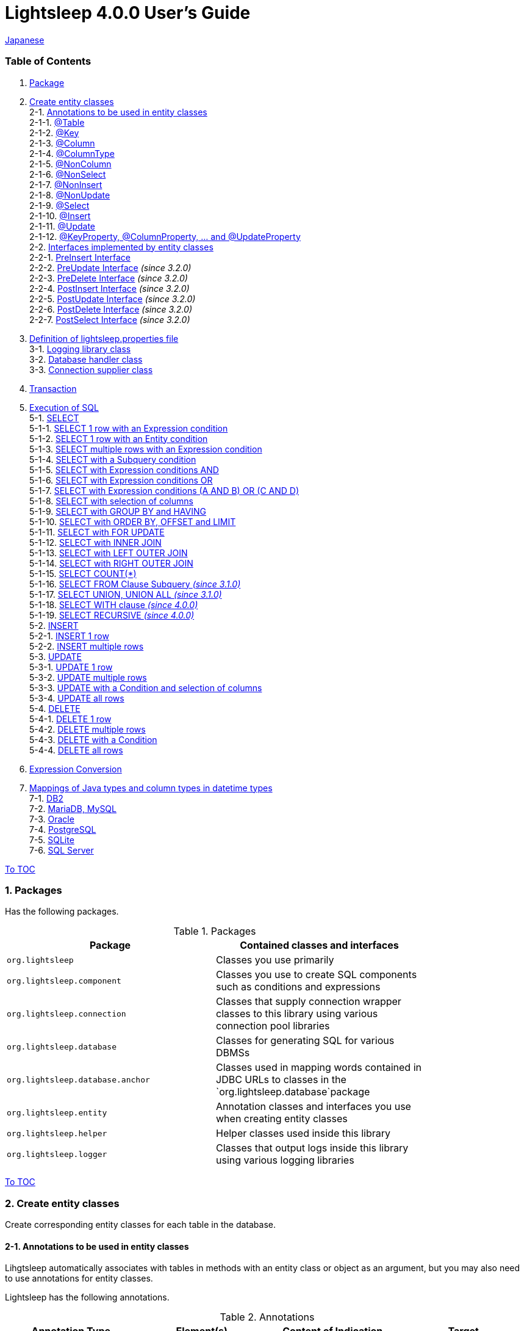 = Lightsleep [.small]#4.0.0 User's Guide#

link:UserGuide_ja.asciidoc[Japanese]

[[TOC_]]
=== Table of Contents

1. <<Package,Package>> +
2. <<EntityClass,Create entity classes>> +
2-1. <<Entity-Annotation,Annotations to be used in entity classes>> +
2-1-1. <<Entity-Table,@Table>> +
2-1-2. <<Entity-Key,@Key>> +
2-1-3. <<Entity-Column,@Column>> +
2-1-4. <<Entity-ColumnType,@ColumnType>> +
2-1-5. <<Entity-NonColumn,@NonColumn>> +
2-1-6. <<Entity-NonSelect,@NonSelect>> +
2-1-7. <<Entity-NonInsert,@NonInsert>> +
2-1-8. <<Entity-NonUpdate,@NonUpdate>> +
2-1-9. <<Entity-Select,@Select>> +
2-1-10. <<Entity-Insert,@Insert>> +
2-1-11. <<Entity-Update,@Update>> +
2-1-12. <<Entity-XxxxxProperty,@KeyProperty, @ColumnProperty, ... and @UpdateProperty>> +
2-2. <<Entity-Interface,Interfaces implemented by entity classes>> +
2-2-1. <<Entity-PreInsert,PreInsert [small]#Interface#>> +
2-2-2. <<Entity-PreUpdate,PreUpdate [small]#Interface#>> [small fuchsia]#_(since 3.2.0)_# +
2-2-3. <<Entity-PreDelete,PreDelete [small]#Interface#>> [small fuchsia]#_(since 3.2.0)_# +
2-2-4. <<Entity-PostInsert,PostInsert [small]#Interface#>> [small fuchsia]#_(since 3.2.0)_# +
2-2-5. <<Entity-PostUpdate,PostUpdate [small]#Interface#>> [small fuchsia]#_(since 3.2.0)_# +
2-2-6. <<Entity-PostDelete,PostDelete [small]#Interface#>> [small fuchsia]#_(since 3.2.0)_# +
2-2-7. <<Entity-PostSelect,PostSelect [small]#Interface#>> [small fuchsia]#_(since 3.2.0)_# +
3. <<lightsleep-properties,Definition of lightsleep.properties file>> +
3-1. <<Logger,Logging library class>> +
3-2. <<Database,Database handler class>> +
3-3. <<ConnectionSupplier,Connection supplier class>> +
4. <<Transaction,Transaction>> +
5. <<ExecuteSQL,Execution of SQL>> +
5-1. <<ExecuteSQL-select,SELECT>> +
5-1-1. <<ExecuteSQL-select-1-Expression,SELECT 1 row with an Expression condition>> +
5-1-2. <<ExecuteSQL-select-Entity,SELECT 1 row with an Entity condition>> +
5-1-3. <<ExecuteSQL-select-N-Expression,SELECT multiple rows with an Expression condition>> +
5-1-4. <<ExecuteSQL-select-Subquery,SELECT with a Subquery condition>> +
5-1-5. <<ExecuteSQL-select-Expression-and,SELECT with Expression conditions AND>> +
5-1-6. <<ExecuteSQL-select-Expression-or,SELECT with Expression conditions OR>> +
5-1-7. <<ExecuteSQL-select-Expression-andor,SELECT with Expression conditions (A AND B) OR (C AND D)>> +
5-1-8. <<ExecuteSQL-select-columns,SELECT with selection of columns>> +
5-1-9. <<ExecuteSQL-select-groupBy-having,SELECT with GROUP BY and HAVING>> +
5-1-10. <<ExecuteSQL-select-orderBy-offset-limit,SELECT with ORDER BY, OFFSET and LIMIT>> +
5-1-11. <<ExecuteSQL-select-forUpdate,SELECT with FOR UPDATE>> +
5-1-12. <<ExecuteSQL-select-innerJoin,SELECT with INNER JOIN>> +
5-1-13. <<ExecuteSQL-select-leftJoin,SELECT with LEFT OUTER JOIN>> +
5-1-14. <<ExecuteSQL-select-rightJoin,SELECT with RIGHT OUTER JOIN>> +
5-1-15. <<ExecuteSQL-select-count,SELECT COUNT(*)>> +
5-1-16. <<ExecuteSQL-select-fromSubquery,SELECT FROM Clause Subquery [small fuchsia]#_(since 3.1.0)_#>> +
5-1-17. <<ExecuteSQL-select-union,SELECT UNION, UNION ALL [small fuchsia]#_(since 3.1.0)_#>> +
5-1-18. <<ExecuteSQL-select-with,SELECT WITH clause [small fuchsia]#_(since 4.0.0)_#>> +
5-1-19. <<ExecuteSQL-select-recursive,SELECT RECURSIVE [small fuchsia]#_(since 4.0.0)_#>> +
5-2. <<ExecuteSQL-insert,INSERT>> +
5-2-1. <<ExecuteSQL-insert-1,INSERT 1 row>> +
5-2-2. <<ExecuteSQL-insert-N,INSERT multiple rows>> +
5-3. <<ExecuteSQL-update,UPDATE>> +
5-3-1. <<ExecuteSQL-update-1,UPDATE 1 row>> +
5-3-2. <<ExecuteSQL-update-N,UPDATE multiple rows>> +
5-3-3. <<ExecuteSQL-update-Condition,UPDATE with a Condition and selection of columns>> +
5-3-4. <<ExecuteSQL-update-all,UPDATE all rows>> +
5-4. <<ExecuteSQL-delete,DELETE>> +
5-4-1. <<ExecuteSQL-delete-1,DELETE 1 row>> +
5-4-2. <<ExecuteSQL-delete-N,DELETE multiple rows>> +
5-4-3. <<ExecuteSQL-delete-Condition,DELETE with a Condition>> +
5-4-4. <<ExecuteSQL-delete-all,DELETE all rows>> +
6. <<Expression,Expression Conversion>> +
7. <<DateTime,Mappings of Java types and column types in datetime types>> +
7-1. <<DateTime-DB2,DB2>> +
7-2. <<DateTime-MariaDB_MySQL,MariaDB, MySQL>> +
7-3. <<DateTime-Oracle,Oracle>> +
7-4. <<DateTime-PostgreSQL,PostgreSQL>> +
7-5. <<DateTime-SQLite,SQLite>> +
7-6. <<DateTime-SQLServer,SQL Server>> +

[[Package]]

<<TOC_,To TOC>>

=== 1. Packages

Has the following packages.

.Packages
[options="header", width="80%"]
|===
|Package|Contained classes and interfaces
|`org.lightsleep`                |Classes you use primarily
|`org.lightsleep.component`      |Classes you use to create SQL components such as conditions and expressions
|`org.lightsleep.connection`     |Classes that supply connection wrapper classes to this library using various connection pool libraries
|`org.lightsleep.database`       |Classes for generating SQL for various DBMSs
|`org.lightsleep.database.anchor`|Classes used in mapping words contained in JDBC URLs to classes in the `org.lightsleep.database`package
|`org.lightsleep.entity`         |Annotation classes and interfaces you use when creating entity classes
|`org.lightsleep.helper`         |Helper classes used inside this library
|`org.lightsleep.logger`         |Classes that output logs inside this library using various logging libraries
|===

[[EntityClass]]

<<TOC_,To TOC>>

=== 2. Create entity classes
Create corresponding entity classes for each table in the database.

[[Entity-Annotation]]

==== 2-1. Annotations to be used in entity classes
Lihgtsleep automatically associates with tables in methods with an entity class or object as an argument, but you may also need to use annotations for entity classes.

Lightsleep has the following annotations.

.Annotations
[options="header", width="100%"]
|===
|Annotation Type|Element(s)|Content of Indication|Target
|<<Entity-Table,`@Table`>>
|`String value`
|Related table name
|Class

|<<Entity-Key,`@Key`>>
|`boolean value` (default: `true`)
|Related to the primary key
|Field

|<<Entity-Column,`@Column`>>
|`String value`
|Related column name
|Field

|<<Entity-ColumnType,`@ColumnType`>>
|`Class<?> value`
|Related column type
|Field

|<<Entity-NonColumn,`@NonColumn`>>
|`boolean value` (default: `true`)
|Not related to any column
|Field

|<<Entity-NonSelect,`@NonSelect`>>
|`boolean value` (default: `true`)
|Not used in SELECT SQL
|Field

|<<Entity-NonInsert,`@NonInsert`>>
|`boolean value` (default: `true`)
|Not used in INSERT SQL
|Field

|<<Entity-NonUpdate,`@NonUpdate`>>
|`boolean value` (default: `true`)
|Not used in UPDATE SQL
|Field

|<<Entity-Select,`@Select`>>
|String value
|Expression used in SELECT SQL
|Field

|<<Entity-Insert,`@Insert`>>
|String value
|Expression used in INSERT SQL
|Field

|<<Entity-Update,`@Update`>>
|String value
|Expression used in UPDATE SQL
|Field

|<<Entity-XxxxxProperty,`@KeyProperty`>>
|`String property`, +
`boolean value` (default: `true`)
|Related to the primary key
|Class

|<<Entity-XxxxxProperty,`@ColumnProperty`>>
|`String property`, +
String column
|Related column name
|Class

|<<Entity-XxxxxProperty,`@ColumnTypeProperty`>>
|`String property`, +
`Class<?> type`
|Related column type
|Class

|<<Entity-XxxxxProperty,`@NonColumnProperty`>>
|`String property`, +
`boolean value` (default: `true`)
|Not related to any columns
|Class

|<<Entity-XxxxxProperty,`@NonSelectProperty`>>
|`String property`, +
`boolean value` (default: `true`)
|Not used in SELECT SQL
|Class

|<<Entity-XxxxxProperty,`@NonInsertProperty`>>
|`String property`, +
`boolean value` (default: `true`)
|Not used in INSERT SQL
|Class

|<<Entity-XxxxxProperty,`@NonUpdateProperty`>>
|`String property`, +
`boolean value` (default: `true`)
|Not used in UPDATE SQL
|Class

|<<Entity-XxxxxProperty,`@SelectProperty`>>
|`String property`, +
`String expression`
|Expression used in SELECT SQL
|Class

|<<Entity-XxxxxProperty,`@InsertProperty`>>
|`String property`, +
`String expression`
|Expression used in INSERT SQL
|Class

|<<Entity-XxxxxProperty,`@UpdateProperty`>>
|`String property`, +
`String expression`
|Expression used in UPDATE SQL
|Class
|===

[[Entity-Table]]

<<TOC_,To TOC>> +
<<Entity-Annotation,To Annotation List>>

===== 2-1-1. @Table
Specifies the table name related to the class.
If the table name is the same as the class name, you do not need to specify this annotation.

[source,java]
.Example in Java
----
@Table("Contact")
public class Person extends PersonBase {

    @Table("super")
     public static class Ex extends Person {
----

[source,groovy]
.Example in Groovy
----
@Table('Contact')
class Person extends PersonBase {

    @Table('super')
     static class Ex extends Person {
----

If you specify `@Table("super")`, the class name of the superclass is the table name.

[[Entity-Key]]

===== 2-1-2. @Key
Indicates that the column related to the field is part of the primary key.

[source,java]
.Example in Java
----
@Key
public int contactId;
@Key
public short featureIndex;
----

[source,groovy]
.Example in Groovy
----
@Key
int contactId
@Key
short featureIndex
----

[[Entity-Column]]

===== 2-1-3. @Column
Indicates the name of column related to the field.
If the column name is the same as the field name, you do not need to specify it.

[source,java]
.Example in Java
----
@Column("firstName")
public String first;
@Column("lastName")
public String last;
----

[source,groovy]
.Example in Groovy
----
@Column('firstName')
String first
@Column('lastName')
String last
----

[[Entity-ColumnType]]

===== 2-1-4. @ColumnType
Indicates the type of column related to the field.
If the field type and column type are the same type, you do not need to specify it.
Specify if field type (e.g. date type) and column type (e.g. numerical type) are different.

[source,java]
.Example in Java
----
@ColumnType(Long.class)
public LocalDate birthday;
----

[source,groovy]
.Example in Groovy
----
@ColumnType(Long)
LocalDate birthday
----

[[Entity-NonColumn]]

<<TOC_,To TOC>> +
<<Entity-Annotation,To Annotation List>>

===== 2-1-5. @NonColumn
Indicates that the field not related to any column.

[source,java]
.Example in Java
----
@NonColumn
public List<Phone> phones;
@NonColumn
public List<Address> addresses;
----

[source,groovy]
.Example in Groovy
----
@NonColumn
List<Phone> phones
@NonColumn
List<Address> addresses
----

[[Entity-NonSelect]]

===== 2-1-6. @NonSelect
Indicates that the column related the field is not used in SELECT SQL.

[source,java]
.Example in Java
----
@NonSelect
public LocalDateTime createdTime;
@NonSelect
public LocalDateTime updatedTime;
----

[source,groovy]
.Example in Groovy
----
@NonSelect
LocalDateTime createdTime
@NonSelect
LocalDateTime updatedTime
----

[[Entity-NonInsert]]

===== 2-1-7. @NonInsert
Indicates that the column related the field is not used in INSERT SQL.

[source,java]
.Example in Java
----
@NonInsert
public LocalDateTime createdTime;
@NonInsert
public LocalDateTime updatedTime;
----

[source,groovy]
.Example in Groovy
----
@NonInsert
LocalDateTime createdTime
@NonInsert
LocalDateTime updatedTime
----

[[Entity-NonUpdate]]

===== 2-1-8. @NonUpdate
Indicates that the column related the field is not used in UPDATE SQL.

[source,java]
.Example in Java
----
@NonUpdate
public LocalDateTime createdTime;
----

[source,groovy]
.Example in Groovy
----
@NonUpdate
LocalDateTime createdTime
----

[[Entity-Select]]

<<TOC_,To TOC>> +
<<Entity-Annotation,To Annotation List>>

===== 2-1-9. @Select
Indicates a column expression instead of the column name in SELECT SQL.

[source,java]
.Example in Java
----
@Select("{firstName}||' '||{lastName}")
@NonInsert@NonUpdate
public String fullName;
----

[source,groovy]
.Example in Groovy
----
@Select("{firstName}||' '||{lastName}")
@NonInsert@NonUpdate
String fullName
----

[[Entity-Insert]]

===== 2-1-10. @Insert
Indicates an expression instead of the field value in INSERT SQL.
If this annotation is specified, the value of the field is not used.

[source,java]
.Example in Java
----
@Insert("CURRENT_TIMESTAMP")
public LocalDateTime createdTime;
@Insert("CURRENT_TIMESTAMP")
public LocalDateTime updatedTime;
----

[source,groovy]
.Example in Groovy
----
@Insert('CURRENT_TIMESTAMP')
LocalDateTime createdTime
@Insert('CURRENT_TIMESTAMP')
LocalDateTime updatedTime
----

[[Entity-Update]]

===== 2-1-11. @Update
Indicates an expression instead of the field value in UPDATE SQL.
If this annotation is specified, the value of the field is not used.

[source,java]
.Example in Java
----
@Update("{updateCount}+1")
public int updateCount;
@Update("CURRENT_TIMESTAMP")
public LocalDateTime updatedTime;
----

[source,groovy]
.Example in Groovy
----
@Update('{updateCount}+1')
int updateCount
@Update('CURRENT_TIMESTAMP')
LocalDateTime updatedTime
----

[[Entity-XxxxxProperty]]

<<TOC_,To TOC>> +
<<Entity-Annotation,To Annotation List>>

===== 2-1-12. @KeyProperty, @ColumnProperty, ... and @UpdateProperty
These annotations are used to specify for fields defined in superclass.
The specified contents also affects subclasses, but specifications in the subclass takes precedence.
If you specify `value=false`, `column=""`, `type=Void.class` or `expression=""`, specifications in the superclass are canceled.

[source,java]
.Example in Java
----
@KeyProperty(property="contactId")
@KeyProperty(property="featureIndex")
public class ContactFeature extends ContactFeatureKey {
----

[source,groovy]
.Example in Groovy
----
@KeyProperties([
    @KeyProperty(property='contactId'),
    @KeyProperty(property='featureIndex')
])
class ContactFeature extends ContactFeatureKey {
----

=== 2-2. Interfaces implemented by entity classes

[[Entity-PreInsert]]

<<TOC_,To TOC>>

==== 2-2-1. PreInsert [small]#Interface#
If an entity class implements this interface,
`insert(E)` and `insert(Iterable)` methods of Sql<E> class invoke `preInsert` method of the entity class before executing INSERT SQL.

You can implement primary key numbering using `preInsert` method.

[source,java]
.Example in Java
----
public abstract class Common implements PreInsert {
    @Key
    public int id;

    @Override
    public void preInsert(ConnectionWrapper conn) {
        id = Numbering.getNewId(conn, getClass());
    }
}
----

[[Entity-PreUpdate]]

<<TOC_,To TOC>>

==== 2-2-2. PreUpdate [small]#Interface# [small fuchsia]#_(since 3.2.0)_#
If an entity class implements this interface,
`update(E)` and `update(Iterable)` methods of Sql<E> class invoke `preUpdate` method of the entity class before executing UPDATE SQL.

[[Entity-PreDelete]]

<<TOC_,To TOC>>

==== 2-2-3. PreDelete [small]#Interface# [small fuchsia]#_(since 3.2.0)_#
If an entity class implements this interface,
`delete(E)` and `delete(Iterable)` methods of Sql<E> class invoke `preDelete` method of the entity class before executing DELETE SQL.

[[Entity-PostInsert]]

<<TOC_,To TOC>>

==== 2-2-4. PostInsert [small]#Interface# [small fuchsia]#_(since 3.2.0)_#
If an entity class implements this interface,
`insert(E)` and `insert(Iterable)` method of Sql<E> class invoke `postInsert` method of the entity class after executing INSERT SQL.

If an entity is enclose another entity, by implementing this interface,
You can perform SQL processing to the enclosed entity in conjunction the entity which encloses.

And you can use `postInsert` method to get the value automatically numbered at the time of insertion.

[source,java]
.Example in Java
----
public abstract class Common implements PostInsert {
    @Key
    @NonInsert
    public int id;

    @Override
    public void postInsert(Connection conn) {
        Class<? extends Common> entityClass = getClass();
        if (PostSelect.class.isAssignableFrom(entityClass))
            entityClass = (Class<? extends Common>)entityClass.getSuperclass();
        new Sql<>(entityClass)
            .columns("id")
            .where("id=",
                new Sql<>(entityClass)
                    .columns("id")
                    .expression("id", "MAX({id})")
            )
            .connection(conn)
            .select(entity -> id = entity.id);
    }
}

public class Contact extends Common {
    public String firstName;
    public String lastName;
    public Date birthday;
}
----

[[Entity-PostUpdate]]

<<TOC_,To TOC>>

==== 2-2-5. PostUpdate [small]#Interface# [small fuchsia]#_(since 3.2.0)_#
If an entity class implements this interface,
`update(E)` and `update(Iterable)` methods of Sql<E> class invoke `postUpdate` method of the entity class after executing UPDATE SQL.

If an entity is enclose another entity, by implementing this interface,
You can perform SQL processing to the enclosed entity in conjunction the entity which encloses.
[[Entity-PostDelete]]

<<TOC_,To TOC>>

==== 2-2-6. PostDelete [small]#Interface# [small fuchsia]#_(since 3.2.0)_#
If an entity class implements this interface,
`delete(E)` and `delete(Iterable)` method of Sql<E> class invoke `postDelete` method of the entity class after executing DELETE SQL.

If an entity is enclose another entity, by implementing this interface,
You can perform SQL processing to the enclosed entity in conjunction the entity which encloses.
[[Entity-PostSelect]]

<<TOC_,To TOC>>

==== 2-2-7. PostSelect [small]#Interface# [small fuchsia]#_(since 3.2.0)_#
If an entity class implements this interface,
`select` methods of Sql<E> class invoke `postSelect` method of the entity class after each entity is retrieved by executing SELECT SQL.

If an entity is enclose another entity, by implementing this interface,
You can perform SQL processing to the enclosed entity in conjunction the entity which encloses.
[[Entity-Composite]]

<<TOC_,To TOC>>

==== 2-2-8. Composite [small]#Interface# [small fuchsia]#_(deprecated since 3.2.0)_#
If an entity class implements this interface,
`select`, `insert(E)`, `update(E)` and `delete(E)` methods of `Sql<E>` class invoke `postSelect`, `postInsert`, `postUpdate` or `postDelete` method of the entity class after the execution of each SQL.

If an entity is enclose another entity, by implementing this interface,
You can perform SQL processing to the enclosed entity in conjunction the entity which encloses.

[source,java]
.Example in Java
----
@Table("super")
public class ContactComposite extends Contact implements Composite {
    @NonColumn
    public final var phones = new ArrayList<Phone>();

    @Override
    public void postSelect(ConnectionWrapper conn) {
        if (id != 0) {
            new Sql<>(Phone.class)
                .where("{contactId}={}", id)
                .orderBy("{phoneNumber}")
                .connection(conn)
                .select(phones::add);
        }
    }

    @Override
    public void postInsert(ConnectionWrapper conn) {
        phones.forEach(phone -> phone.contactId = id);
        int count = new Sql<>(Phone.class)
            .connection(conn)
            .insert(phones);
    }

    @Override
    public void postUpdate(ConnectionWrapper conn) {
        List<Integer> phoneIds = phones.stream()
            .map(phone -> phone.id)
            .filter(id -> id != 0)
            .collect(Collectors.toList());

        // Delete phones
        new Sql<>(Phone.class)
            .where("{contactId}={}", id)
            .doIf(phoneIds.size() > 0,
                sql -> sql.and("{id} NOT IN {}", phoneIds)
            )
            .connection(conn)
            .delete();

        // Uptete phones
        new Sql<>(Phone.class)
            .connection(conn)
            .update(phones.stream()
                .filter(phone -> phone.id != 0)
                .collect(Collectors.toList()));

        // Insert phones
        new Sql<>(Phone.class)
            .connection(conn)
            .insert(phones.stream()
                .filter(phone -> phone.id == 0)
                .collect(Collectors.toList()));
    }

    @Override
    public void postDelete(ConnectionWrapper conn) {
        new Sql<>(Phone.class)
            .where("{contactId}={}", id)
            .connection(conn)
            .delete();
    }
----

[[lightsleep-properties]]

<<TOC_,To TOC>>

=== 3. Definition of lightsleep.properties

Lightsleep.properties is a properties file referenced by Lightsleep and you can specify the following contents. +
*(The `Database` property up to version 2.0.0 has been removed in version 2.1.0, the database handler is automatically determined from the corresponding JDBC URL.)*

[options="header", width="80%"]
|===
|Property Name|Content|Default Value
|`<<Logger,Logger>>`
|Logging class
|`Std$Out$Info`

|`<<ConnectionSupplier,ConnectionSupplier>>`
|Connection Supplier class
|`Jdbc`

|`url`                   |JDBC URL|None
|`urls`                  |JDBC URLs|None
|`dataSource`            |Data source name when using `Jndi`|None
|`dataSources`           |Data source names when using `Jndi`|None
|`maxStringLiteralLength`|Maximum length of string literals when generates SQL|128
|`maxBinaryLiteralLength`|Maximum length of binary literals when generates SQL|128
|`maxLogStringLength`    |Maximum length of string values output to log|200
|`maxLogByteArrayLength` |Maximum number of elements of byte arrays output to log|200
|`maxLogArrayLength`     |Maximum number of elements of arrays output to log|100
|`maxLogMapSize`         |Maximum number of elements of maps output to log|100

|`connectionLogFormat` +
[small fuchsia]#_(since 2.2.0)_#
|The log output format of `ConnectionSupplier` +
*String replacements:* +
*{0}*: To the simple class name of the database handler +
*{1}*: To the simple class name of the connection supplier +
*{2}*: To the JDBC URL of the connection
|`[{0}/{1}]`
|===

Place the `lightsleep.properties` file in one of the class paths. Or you can specify the file path with the system property `lightsleep.resource`. *(java -Dlightsleep.resource=...)*  +
In addition to the above define the properties used by the connection pool library.

Example of lightsleep.properties:

[source,properties]
.lightsleep.properties
----
Logger      = Log4j2
ConnectionSupplier = Dbcp
url         = jdbc:postgresql://postgresqlserver/example
username    = example
password    = _example_
initialSize = 10
maxTotal    = 100
----

You can specify multiple JDBC URLs in the `urls` property separated by commas. [small fuchsia]#_(since 2.1.0)_#  +
If you define a property with more than one line, append a backslash (`\`) to the end of the line other than the last line.  +
If you specify `urls`, the specification of `url` will be invalid.

[source,properties]
.lightsleep.properties - Case of specifying multiple JDBC URLs
----
Logger      = Log4j2
ConnectionSupplier = Dbcp
urls        = jdbc:postgresql://postgresqlserver/example1,\
              jdbc:postgresql://postgresqlserver/example2
user        = example
password    = _example_
initialSize = 10
maxTotal    = 100
----

You can specify a different DBMS URL for each JDBC URL. If the user and password are different for each JDBC URL, specify them in the URL.

[source,properties]
.lightsleep.properties - Case of using multiple DBMS (specifying user and password in URL)
----
Logger = Log4j2
ConnectionSupplier = Dbcp
urls = \
    jdbc:db2://db2-11:50000/example:user=example;password=_example_;,\
    jdbc:mariadb://mariadb:3306/example?user=example&password=_example_,\
    jdbc:mysql://mysql:3306/example?user=example&password=_example_,\
    jdbc:oracle:thin:example/_example_@oracle122:1521:example,\
    jdbc:postgresql://postgresql:5432/example?user=example&password=_example_,\
    jdbc:sqlite:C:/sqlite/example,\
    jdbc:sqlserver://sqlserver:1433;database=example;user=example;password=_example_,\

initialSize = 10
maxTotal    = 100
----

To specify a connection supplier for each URL, write it within `[]` at the head of the URL. [small fuchsia]#_(since 2.1.0)_#  +
The specification of this form takes precedence over the specification of `ConnectionSupplier` property.  +
You can specify the `username` and `jdbcUrl` property with the `user` and `url` property, but specify properties other than those with the property name specific to the connection pool library.

[source,properties]
.lightsleep.properties - Case of specifying a connection supplier for each URL
----
Logger = Log4j2
urls = \
    [  Jdbc  ]jdbc:db2://db2-11:50000/example:user=example;password=_example_;,\
    [  C3p0  ]jdbc:mariadb://mariadb:3306/example?user=example&password=_example_,\
    [  Dbcp  ]jdbc:mysql://mysql:3306/example?user=example&password=_example_,\
    [HikariCP]jdbc:oracle:thin:example/_example_@oracle122:1521:example,\
    [TomcatCP]jdbc:postgresql://postgresql:5432/example?user=example&password=_example_,\
    [  Jdbc  ]jdbc:sqlite:C:/sqlite/example,\
    [  C3p0  ]jdbc:sqlserver://sqlserver:1433;database=example;user=example;password=_example_,\

# Dbcp, HikariCP, TomcatCP
initialSize = 10

# Dbcp
maxTotal    = 10

# TomcatCP
maxActive   = 10

# HikariCP
minimumIdle     = 10
maximumPoolSize = 10
----

[[Logger]]

<<TOC_,To TOC>> <<lightsleep-properties,[To Properties List]>>

==== 3-1. Logging library class

Select the value of the `Logger` property from the following.

[options="header", width="80%"]
|===
|Value|Logging library etc.|Log level|Definition file used by the logging library
|`Jdk`          |Java Runtime        |-    |logging.properties
|`Log4j`        |Log4j               |-    |log4j.properties or log4j.xml
|`Log4j2`       |Log4j 2             |-    |log4j2.xml
|`SLF4J`        |SLF4J               |-    |Depends on target logging library implementation
|`Std$Out$Trace`|Output to System.out|trace|_(nothing)_
|`Std$Out$Debug`|_(same as above)_   |debug|_(nothing)_
|`Std$Out$Info` |_(same as above)_   |info |_(nothing)_
|`Std$Out$Warn` |_(same as above)_   |warn |_(nothing)_
|`Std$Out$Error`|_(same as above)_   |error|_(nothing)_
|`Std$Out$Fatal`|_(same as above)_   |fatal|_(nothing)_
|`Std$Err$Trace`|Output to System.err|trace|_(nothing)_
|`Std$Err$Debug`|_(same as above)_   |debug|_(nothing)_
|`Std$Err$Info` |_(same as above)_   |info |_(nothing)_
|`Std$Err$Warn` |_(same as above)_   |warn |_(nothing)_
|`Std$Err$Error`|_(same as above)_   |error|_(nothing)_
|`Std$Err$Fatal`|_(same as above)_   |fatal|_(nothing)_
|===

If you do not specify it, `Std$Out$Info` is selected.

[[Database]]

<<TOC_,To TOC>> <<lightsleep-properties,[To Properties List]>>

==== 3-2. Database handler class

The database handler class is automatically selected from the contents of the JDBC URL specified in the `url` or `urls` property. [small fuchsia]#_(since 2.1.0)_#

[options="header", width="60%"]
|===
|Word included in JDBC URL|Selected class|Corresponding DBMS
|`db2`       |`DB2`       |link:https://www.ibm.com/us-en/marketplace/db2-express-c[DB2]
|`mariadb`   |`MariaDB`   |link:https://mariadb.org/[MariaDB] [small fuchsia]#_(since 3.2.0)_#
|`mysql`     |`MySQL`     |link:https://www.mysql.com/[MySQL]
|`oracle`    |`Oracle`    |link:https://www.oracle.com/database/index.html[Oracle Database]
|`postgresql`|`PostgreSQL`|link:https://www.postgresql.org/[PostgreSQL]
|`sqlite`    |`SQLite`    |link:https://sqlite.org/index.html[SQLite]
|`sqlserver` |`SQLServer` |link:https://www.microsoft.com/en-us/sql-server/sql-server-2017[Microsoft SQL Server]
|===

If the JDBC URL does not contain any of the words above, `Standard` class is selected.

[[ConnectionSupplier]]

<<TOC_,To TOC>> <<lightsleep-properties,[To Properties List]>>

==== 3-3. Connection supplier class

Select the value of the `ConnectionSupplier` property from the following.

[options="header", width="80%"]
|===
|Value|Corresponding connection pool libraries
|`C3p0`    |link:http://www.mchange.com/projects/c3p0/[c3p0]
|`Dbcp`    |link:https://commons.apache.org/proper/commons-dbcp/[Apache Commons DBCP]
|`HikariCP`|link:https://github.com/brettwooldridge/HikariCP[HikariCP]
|`TomcatCP`|link:http://tomcat.apache.org/tomcat-9.0-doc/jdbc-pool.html[Tomcat JDBC Connection Pool]
|`Jndi`    |Java Naming and Directory Interface (JNDI) (link:http://tomcat.apache.org/tomcat-8.5-doc/jndi-datasource-examples-howto.html[In the case of Tomcat])
|`Jdbc`    |`DriverManager#getConnection(String url, Properties info)` Method
|===

Also define the information required by the connection pool library in the lightsleep.properties file.
Below the ConnectionSupplier (from `url`) in definition examples of lightsleep.properties are the definition contents to be passed to the connection supplier.

[source,properties]
.lightsleep.properties - Jdbc
----
ConnectionSupplier = Jdbc
url      = jdbc:db2://db2-11:50000/example
user     = example
password = _example_
----

[source,properties]
.lightsleep.properties - C3p0
----
ConnectionSupplier = C3p0
url      = jdbc:mysql://mysql57/example
user     = example
password = _example_
----

[source,properties]
.c3p0.properties
----
c3p0.initialPoolSize = 20
c3p0.minPoolSize     = 10
c3p0.maxPoolSize     = 30
----

[source,properties]
.lightsleep.properties - Dbcp
----
ConnectionSupplier = Dbcp
url         = jdbc:oracle:thin:@oracle121:1521:example
user        = example
  or
username    = example
password    = _example_
initialSize = 20
maxTotal    = 30
----

[source,properties]
.lightsleep.properties - HikariCP
----
ConnectionSupplier = HikariCP
url             = jdbc:postgresql://postgres96/example
  or
jdbcUrl         = jdbc:postgresql://postgres96/example
user            = example
  or
username        = example
password        = _example_
minimumIdle     = 10
maximumPoolSize = 30
----

[source,properties]
.lightsleep.properties - TomcatCP
----
ConnectionSupplier = TomcatCP
url         = jdbc:sqlserver://sqlserver13;database=example
user        = example
  or
username    = example
password    = _example_
initialSize = 20
maxActive   = 30
----

[source,properties]
.lightsleep.properties - Jndi
----
ConnectionSupplier = Jndi
dataSource         = jdbc/example
  or
dataSource         = example
----

[[Transaction]]

<<TOC_,To TOC>>

=== 4. Transaction
Execution of `Transaction.execute` method is equivalent to the execution of a transaction.
Define contents of the transaction by the argument `transaction` as a lambda expression.
The lambda expression is equivalent to the contents of `Transaction.executeBody` method and the argument of this method is a `ConnectionWrapper`.

[source,java]
.Example in Java
----
var contact = new Contact(1, "Akane", "Apple");

Transaction.execute(conn -> {
    // Start of transaction
    new Sql<>(Contact.class)
        .connection(conn)
        .insert(contact);
    ...
    // End of transaction
});
----

[source,groovy]
.Example in Groovy
----
def contact = new Contact(1, 'Akane', 'Apple')

Transaction.execute {
    // Start of transaction
    new Sql<>(Contact)
        .connection(it)
        .insert(contact)
    ...
    // End of transaction
}
----

If you define multiple JDBC URLs in `lightsleep.properties`, you need to specify which URL to execute the transaction.
The `ConnectionSupplier.find` method searches for a JDBC URL that contains all of the string array of arguments.
An exception will be thrown if more than one is found or if it can not be found.

[source,java]
.Example in Java
----
public static final ConnectionSupplier supplier1 = ConnectionSupplier.find("example1");
    ...

var contact = new Contact(1, "Akane", "Apple");

Transaction.execute(supplier1, conn -> {
    // Start of transaction
    new Sql<>(Contact.class)
        .connection(conn)
        .insert(contact);
   ...
    // End of transaction
});
----

[source,groovy]
.Example in Groovy
----
static final supplier1 = ConnectionSupplier.find('example1')
    ...

def contact = new Contact(1, 'Akane', 'Apple')

Transaction.execute(supplier1) {
    // Start of transaction
    new Sql<>(Contact)
        .connection(it)
        .insert(contact)
    ...
    // End of transaction
}
----

If an exception is thrown during the transaction, `Transaction.rollback` method is called.
Otherwise, `Transaction.commit` method is called.

[[ExecuteSQL]]

<<TOC_,To TOC>>

=== 5. Execution of SQL
Use the various methods of `Sql` class to execute SQLs and define it in the lambda expression argument of `Transaction.execute` method.

[[ExecuteSQL-select]]

==== 5-1. SELECT

[[ExecuteSQL-select-1-Expression]]

==== 5-1-1. SELECT 1 row with an Expression condition

[source,java]
.Example in Java
----
Transaction.execute(conn -> {
    Optional<Contact> contactOpt = new Sql<>(Contact.class)
        .where("{id}={}", 1)
        .connection(conn)
        .select();
});
----

[source,groovy]
.Example in Groovy
----
Transaction.execute {
    def contactOpt = new Sql<>(Contact)
        .where('{id}={}', 1)
        .connection(it)
        .select()
}
----

[source,sql]
.Generated SQL
----
SELECT id, firstName, lastName, birthday, updateCount, createdTime, updatedTime
  FROM Contact
  WHERE id=1
----

[[ExecuteSQL-select-Entity]]

<<TOC_,To TOC>>

==== 5-1-2. SELECT 1 row with an Entity condition

[source,java]
.Example in Java
----
var contact = new Contact();
contact.id = 1;
Transaction.execute(conn -> {
    Optional<Contact> contactOpt = new Sql<>(Contact.class)
        .where(contact)
        .connection(conn)
        .select();
});
----

[source,groovy]
.Example in Groovy
----
def contact = new Contact()
contact.id = 1
Transaction.execute {
    def contactOpt = new Sql<>(Contact)
        .where(contact)
        .connection(it)
        .select()
}
----

[source,sql]
.Generated SQL
----
SELECT id, firstName, lastName, birthday, updateCount, createdTime, updatedTime
  FROM Contact
  WHERE id=1
----

[[ExecuteSQL-select-N-Expression]]

<<TOC_,To TOC>>

==== 5-1-3. SELECT multiple rows with an Expression condition

[source,java]
.Example in Java
----
var contacts = new ArrayList<Contact>();
Transaction.execute(conn ->
    new Sql<>(Contact.class)
        .where("{lastName}={}", "Apple")
        .connection(conn)
        .select(contacts::add)
);
----

[source,groovy]
.Example in Groovy
----
List<Contact> contacts = []
Transaction.execute {
    new Sql<>(Contact)
        .where('{lastName}={}', 'Apple')
        .connection(it)
        .select({contacts << it})
}
----

[source,sql]
.Generated SQL
----
SELECT id, firstName, lastName, birthday, updateCount, createdTime, updatedTime
  FROM Contact
  WHERE lastName='Apple'
----

[[ExecuteSQL-select-Subquery]]

<<TOC_,To TOC>>

==== 5-1-4. SELECT with a Subquery condition

[source,java]
.Example in Java
----
var contacts = new ArrayList<Contact>();
Transaction.execute(conn ->
    new Sql<>(Contact.class, "C")
        .where("EXISTS",
            new Sql<>(Phone.class, "P")
                .where("{P.contactId}={C.id}")
        )
        .connection(conn)
        .select(contacts::add)
);
----

[source,groovy]
.Example in Groovy
----
List<Contact> contacts = []
Transaction.execute {
    new Sql<>(Contact, 'C')
        .where('EXISTS',
            new Sql<>(Phone, 'P')
                .where('{P.contactId}={C.id}')
        )
        .connection(it)
        .select({contacts << it})
}
----

[source,sql]
.Generated SQL
----
SELECT C.id C_id, C.firstName C_firstName, C.lastName C_lastName, C.birthday C_birthday, C.updateCount C_updateCount, C.createdTime C_createdTime, C.updatedTime C_updatedTime
  FROM Contact C
  WHERE EXISTS (SELECT * FROM Phone P WHERE P.contactId=C.id)
----

[[ExecuteSQL-select-Expression-and]]

<<TOC_,To TOC>>

==== 5-1-5. SELECT with Expression conditions (AND)

[source,java]
.Example in Java
----
var contacts = new ArrayList<Contact>();
Transaction.execute(conn ->
    new Sql<>(Contact.class)
        .where("{lastName}={}", "Apple")
        .and  ("{firstName}={}", "Akane")
        .connection(conn)
        .select(contacts::add)
);
----

[source,groovy]
.Example in Groovy
----
List<Contact> contacts = []
Transaction.execute {
    new Sql<>(Contact)
        .where('{lastName}={}', 'Apple')
        .and  ('{firstName}={}', 'Akane')
        .connection(it)
        .select({contacts << it})
}
----

[source,sql]
.Generated SQL
----
SELECT id, firstName, lastName, birthday, updateCount, createdTime, updatedTime
  FROM Contact
  WHERE lastName='Apple' AND firstName='Akane'
----

[[ExecuteSQL-select-Expression-or]]

<<TOC_,To TOC>>

==== 5-1-6. SELECT with Expression Condition (OR)

[source,java]
.Example in Java
----
var contacts = new ArrayList<Contact>();
Transaction.execute(conn ->
    new Sql<>(Contact.class)
        .where("{lastName}={}", "Apple")
        .or   ("{lastName}={}", "Orange")
        .connection(conn)
        .select(contacts::add)
);
----

[source,groovy]
.Example in Groovy
----
List<Contact> contacts = []
Transaction.execute {
    new Sql<>(Contact)
        .where('{lastName}={}', 'Apple')
        .or   ('{lastName}={}', 'Orange')
        .connection(it)
        .select({contacts << it})
}
----

[source,sql]
.Generated SQL
----
SELECT id, firstName, lastName, birthday, updateCount, createdTime, updatedTime
  FROM Contact
  WHERE lastName='Apple' OR lastName='Orange'
----

[[ExecuteSQL-select-Expression-andor]]

<<TOC_,To TOC>>

==== 5-1-7. SELECT with Expression conditions A AND B OR C AND D

[source,java]
.Example in Java
----
var contacts = new ArrayList<Contact>();
Transaction.execute(conn ->
    new Sql<>(Contact.class)
        .where(Condition
            .of ("{lastName}={}", "Apple")
            .and("{firstName}={}", "Akane")
        )
        .or(Condition
            .of ("{lastName}={}", "Orange")
            .and("{firstName}={}", "Setoka")
        )
        .connection(conn)
        .select(contacts::add)
);
----

[source,groovy]
.Example in Groovy
----
List<Contact> contacts = []
Transaction.execute {
    new Sql<>(Contact)
        .where(Condition
            .of ('{lastName}={}', 'Apple')
            .and('{firstName}={}', 'Akane')
        )
        .or(Condition
            .of ('{lastName}={}', 'Orange')
            .and('{firstName}={}', 'Setoka')
        )
        .connection(it)
        .select({contacts << it})
}
----

[source,sql]
.Generated SQL
----
SELECT id, firstName, lastName, birthday, updateCount, createdTime, updatedTime
  FROM Contact
  WHERE lastName='Apple' AND firstName='Akane' OR lastName='Orange' AND firstName='Setoka'
----

[[ExecuteSQL-select-columns]]

<<TOC_,To TOC>>

==== 5-1-8. SELECT with selection of columns

[source,java]
.Example in Java
----
var contacts = new ArrayList<Contact>();
Transaction.execute(conn ->
    new Sql<>(Contact.class)
        .where("{lastName}={}", "Apple")
        .columns("lastName", "firstName")
        .connection(conn)
        .select(contacts::add)
);
----

[source,groovy]
.Example in Groovy
----
List<Contact> contacts = []
Transaction.execute {
    new Sql<>(Contact)
        .where('{lastName}={}', 'Apple')
        .columns('lastName', 'firstName')
        .connection(it)
        .select({contacts << it})
}
----

[source,sql]
.Generated SQL
----
SELECT firstName, lastName FROM Contact WHERE lastName='Apple'
----

[[ExecuteSQL-select-groupBy-having]]

<<TOC_,To TOC>>

==== 5-1-9. SELECT with GROUP BY and HAVING

[source,java]
.Example in Java
----
var contacts = new ArrayList<Contact>();
Transaction.execute(conn ->
    new Sql<>(Contact.class, "C")
        .columns("lastName")
        .groupBy("{lastName}")
        .having("COUNT({lastName})>=2")
        .connection(conn)
        .select(contacts::add)
);
----

[source,groovy]
.Example in Groovy
----
List<Contact> contacts = []
Transaction.execute {
    new Sql<>(Contact, 'C')
        .columns('lastName')
        .groupBy('{lastName}')
        .having('COUNT({lastName})>=2')
        .connection(it)
        .select({contacts << it})
}
----

[source,sql]
.Generated SQL
----
SELECT MIN(C.lastName) C_lastName
  FROM Contact C
  GROUP BY C.lastName
  HAVING COUNT(C.lastName)>=2
----

[[ExecuteSQL-select-orderBy-offset-limit]]

<<TOC_,To TOC>>

==== 5-1-10. SELECT with ORDER BY, OFFSET and LIMIT

[source,java]
.Example in Java
----
var contacts = new ArrayList<Contact>();
Transaction.execute(conn ->
    new Sql<>(Contact.class)
        .orderBy("{lastName}")
        .orderBy("{firstName}")
        .orderBy("{id}")
        .offset(10).limit(5)
        .connection(conn)
        .select(contacts::add)
);
----

[source,groovy]
.Example in Groovy
----
List<Contact> contacts = []
Transaction.execute {
    new Sql<>(Contact)
        .orderBy('{lastName}')
        .orderBy('{firstName}')
        .orderBy('{id}')
        .offset(10).limit(5)
        .connection(it)
        .select({contacts << it})
}
----

[source,sql]
.Generated SQL for DB2, MariaDB, MySQL, PostgreSQL and SQLite
----
SELECT id, firstName, lastName, birthday, updateCount, createdTime, updatedTime
  FROM Contact
  ORDER BY lastName ASC, firstName ASC, id ASC
  LIMIT 5 OFFSET 10
----

[source,sql]
.Generated SQL for Oracle and SQLServer (Skip rows during getting)
----
SELECT id, firstName, lastName, birthday, updateCount, createdTime, updatedTime
  FROM Contact
  ORDER BY lastName ASC, firstName ASC, id ASC
----

[[ExecuteSQL-select-forUpdate]]

<<TOC_,To TOC>>

==== 5-1-11. SELECT with FOR UPDATE

[source,java]
.Example in Java
----
Transaction.execute(conn -> {
    Optional<Contact> contactOpt = new Sql<>(Contact.class)
        .where("{id}={}", 1)
        .forUpdate()
        .connection(conn)
        .select();
});
----

[source,groovy]
.Example in Groovy
----
Transaction.execute {
    def contactOpt = new Sql<>(Contact)
        .where('{id}={}', 1)
        .forUpdate()
        .connection(it)
        .select()
}
----

[source,sql]
.Generated SQL for DB2
----
SELECT id, firstName, lastName, birthday, updateCount, createdTime, updatedTime
  FROM Contact WHERE id=1 FOR UPDATE WITH RS
----

[source,sql]
.Generated SQL for MariaDB, MySQL, Oracle and PostgreSQL
----
SELECT id, firstName, lastName, birthday, updateCount, createdTime, updatedTime
  FROM Contact WHERE id=1 FOR UPDATE
----

[source,sql]
.Generated SQL for SQLite
----
-- UnsupportedOperationException is thrown on SQLite because FOR UPDATE is not supported.
----

[source,sql]
.Generated SQL for SQLServer
----
SELECT id, firstName, lastName, birthday, updateCount, createdTime, updatedTime
  FROM Contact WITH (ROWLOCK,UPDLOCK) WHERE id=1
----

[[ExecuteSQL-select-innerJoin]]

<<TOC_,To TOC>>

==== 5-1-12. SELECT with INNER JOIN

[source,java]
.Example in Java
----
var contacts = new ArrayList<Contact>();
var phones = new ArrayList<Phone>();
Transaction.execute(conn ->
    new Sql<>(Contact.class, "C")
        .innerJoin(Phone.class, "P", "{P.contactId}={C.id}")
        .where("{C.id}={}", 1)
        .connection(conn)
        .select(contacts::add, phones::add)
);
----

[source,groovy]
.Example in Groovy
----
List<Contact> contacts = []
List<Phone> phones = []
Transaction.execute {
    new Sql<>(Contact, 'C')
        .innerJoin(Phone, 'P', '{P.contactId}={C.id}')
        .where('{C.id}={}', 1)
        .connection(it)
        .select({contacts << it}, {phones << it})
}
----

[source,sql]
.Generated SQL
----
SELECT C.id C_id, C.firstName C_firstName, C.lastName C_lastName, C.birthday C_birthday, C.updateCount C_updateCount, C.createdTime C_createdTime, C.updatedTime C_updatedTime, P.contactId P_contactId, P.featureIndex P_featureIndex, P.label P_label, P.content P_content
  FROM Contact C
  INNER JOIN Phone P ON P.contactId=C.id
  WHERE C.id=1
----

[[ExecuteSQL-select-leftJoin]]

<<TOC_,To TOC>>

==== 5-1-13. SELECT with LEFT OUTER JOIN

[source,java]
.Example in Java
----
var contacts = new ArrayList<Contact>();
var phones = new ArrayList<Phone>();
Transaction.execute(conn ->
    new Sql<>(Contact.class, "C")
        .leftJoin(Phone.class, "P", "{P.contactId}={C.id}")
        .where("{C.lastName}={}", "Apple")
        .connection(conn)
        .select(contacts::add, phones::add)
);
----

[source,groovy]
.Example in Groovy
----
List<Contact> contacts = []
List<Phone> phones = []
Transaction.execute {
    new Sql<>(Contact, 'C')
        .leftJoin(Phone, 'P', '{P.contactId}={C.id}')
        .where('{C.lastName}={}', 'Apple')
        .connection(it)
        .select({contacts << it}, {phones << it})
}
----

[source,sql]
.Generated SQL
----
SELECT C.id C_id, C.firstName C_firstName, C.lastName C_lastName, C.birthday C_birthday, C.updateCount C_updateCount, C.createdTime C_createdTime, C.updatedTime C_updatedTime, P.contactId P_contactId, P.featureIndex P_featureIndex, P.label P_label, P.content P_content
  FROM Contact C
  LEFT OUTER JOIN Phone P ON P.contactId=C.id
  WHERE C.lastName='Apple'
----

[[ExecuteSQL-select-rightJoin]]

<<TOC_,To TOC>>

==== 5-1-14. SELECT with RIGHT OUTER JOIN

[source,java]
.Example in Java
----
var contacts = new ArrayList<Contact>();
var phones = new ArrayList<Phone>();
Transaction.execute(conn ->
    new Sql<>(Contact.class, "C")
        .rightJoin(Phone.class, "P", "{P.contactId}={C.id}")
        .where("{P.label}={}", "Main")
        .connection(conn)
        .select(contacts::add, phones::add)
);
----

[source,groovy]
.Example in Groovy
----
List<Contact> contacts = []
List<Phone> phones = []
Transaction.execute {
    new Sql<>(Contact, 'C')
        .rightJoin(Phone, 'P', '{P.contactId}={C.id}')
        .where('{P.label}={}', 'Main')
        .connection(it)
        .select({contacts << it}, {phones << it})
}
----

[source,sql]
.Generated SQL
----
-- An exception is thrown in SQLite because RIGHT OUTER JOIN is not supported.
SELECT C.id C_id, C.firstName C_firstName, C.lastName C_lastName, C.birthday C_birthday, C.updateCount C_updateCount, C.createdTime C_createdTime, C.updatedTime C_updatedTime, P.contactId P_contactId, P.featureIndex P_featureIndex, P.label P_label, P.content P_content
  FROM Contact C
  RIGHT OUTER JOIN Phone P ON P.contactId=C.id
  WHERE P.label='Main'
----

[[ExecuteSQL-select-count]]

<<TOC_,To TOC>>

==== 5-1-15. SELECT COUNT(*)

[source,java]
.Example in Java
----
int[] count = new int[1];
Transaction.execute(conn ->
    count[0] = new Sql<>(Contact.class)
        .where("lastName={}", "Apple")
        .connection(conn)
        .selectCount()
);
----

[source,groovy]
.Example in Groovy
----
def count = 0
Transaction.execute {
    count = new Sql<>(Contact)
        .where('lastName={}', 'Apple')
        .connection(it)
        .selectCount()
}
----

[source,sql]
.Generated SQL
----
SELECT COUNT(*) FROM Contact WHERE lastName='Apple'
----

[[ExecuteSQL-select-fromSubquery]]

<<TOC_,To TOC>>

==== 5-1-16. SELECT FROM Clause Subquery

[source,java]
.Example in Java
----
var contacts = new ArrayList<Contact>();
Transaction.execute(conn -> {
    Class<? extends Contact.Ex> contactClass = Contact.Ex.targetClass(conn.getDatabase());
    new Sql<>(contactClass)
        .from(new Sql<>(contactClass))
        .where("{fullName}={}", "Akane Apple")
        .orderBy("{fullName}")
        .connection(conn)
        .select(contacts::add);
});
----

[source,groovy]
.Example in Groovy
----
def contacts = []
Transaction.execute {
    def contactClass = Contact.Ex.targetClass(conn.database)
    new Sql<>(contactClass)
        .from(new Sql<>(contactClass))
        .where('{fullName}={}', 'Akane Apple')
        .orderBy('{fullName}')
        .connection(it)
        .select({contacts << it})
}
----

[source,sql]
.Generated SQL
----
SELECT id, firstName, lastName, birthday, updateCount, createdTime, updatedTime, fullName
  FROM (
    SELECT id, firstName, lastName, birthday, updateCount, createdTime, updatedTime, firstName||' '||lastName fullName FROM Contact
  ) Contact
  WHERE fullName='Akane Apple' ORDER BY fullName ASC
----

[[ExecuteSQL-select-union]]

<<TOC_,To TOC>>

==== 5-1-17. SELECT UNION, UNION ALL

[source,java]
.Example in Java
----
var features = new ArrayList<ContactFeature>();
var targetFirstName = "Setoka";
var targetLastName = "Orange";
Transaction.execute(conn -> {
    new Sql<>(ContactFeature.class, "F")
        .columns(ContactFeature.class)
        .unionAll(new Sql<>(Address.class)
            .innerJoin(Contact.class, "C", "{C.id}={F.contactId}")
            .where("{C.firstName}={}", targetFirstName)
            .and("{C.lastName}={}", targetLastName)
            .and("{F.featureIndex}={}", 1)
        )
        .unionAll(new Sql<>(Email.class)
            .innerJoin(Contact.class, "C", "{C.id}={F.contactId}")
            .where("{C.firstName}={}", targetFirstName)
            .and("{C.lastName}={}", targetLastName)
            .and("{F.featureIndex}={}", 1)
        )
        .unionAll(new Sql<>(Phone.class)
            .innerJoin(Contact.class, "C", "{C.id}={F.contactId}")
            .where("{C.firstName}={}", targetFirstName)
            .and("{C.lastName}={}", targetLastName)
            .and("{F.featureIndex}={}", 1)
        )
        .unionAll(new Sql<>(Url.class)
            .innerJoin(Contact.class, "C", "{C.id}={F.contactId}")
            .where("{C.firstName}={}", targetFirstName)
            .and("{C.lastName}={}", targetLastName)
            .and("{F.featureIndex}={}", 1)
        )
        .orderBy("{F_label}")
        .connection(conn)
        .select(features::add);
});
----

[source,groovy]
.Example in Groovy
----
List<ContactFeature> features = []
def targetFirstName = 'Setoka'
def targetLastName = 'Orange'
Transaction.execute {
    new Sql<>(ContactFeature, 'F')
        .columns(ContactFeature)
        .unionAll(new Sql<>(Address)
            .innerJoin(Contact, 'C', '{C.id}={F.contactId}')
            .where('{C.firstName}={}', targetFirstName)
            .and('{C.lastName}={}', targetLastName)
            .and('{F.featureIndex}={}', 1)
        )
        .unionAll(new Sql<>(Email)
            .innerJoin(Contact, 'C', '{C.id}={F.contactId}')
            .where('{C.firstName}={}', targetFirstName)
            .and('{C.lastName}={}', targetLastName)
            .and('{F.featureIndex}={}', 1)
        )
        .unionAll(new Sql<>(Phone)
            .innerJoin(Contact, 'C', '{C.id}={F.contactId}')
            .where('{C.firstName}={}', targetFirstName)
            .and('{C.lastName}={}', targetLastName)
            .and('{F.featureIndex}={}', 1)
        )
        .unionAll(new Sql<>(Url)
            .innerJoin(Contact, 'C', '{C.id}={F.contactId}')
            .where('{C.firstName}={}', targetFirstName)
            .and('{C.lastName}={}', targetLastName)
            .and('{F.featureIndex}={}', 1)
        )
        .orderBy('{F_label}')
        .connection(it)
        .select({features << it})
}
----

[source,sql]
.Generated SQL
----
SELECT F.contactId F_contactId, F.featureIndex F_featureIndex, F.label F_label, F.content F_content
  FROM Address F
  INNER JOIN Contact C ON C.id=F.contactId
  WHERE C.firstName='Setoka' AND C.lastName='Orange' AND F.featureIndex=1
UNION ALL
SELECT F.contactId F_contactId, F.featureIndex F_featureIndex, F.label F_label, F.content F_content
  FROM Email F
  INNER JOIN Contact C ON C.id=F.contactId
  WHERE C.firstName='Setoka' AND C.lastName='Orange' AND F.featureIndex=1
UNION ALL
SELECT F.contactId F_contactId, F.featureIndex F_featureIndex, F.label F_label, F.content F_content
  FROM Phone F
  INNER JOIN Contact C ON C.id=F.contactId
  WHERE C.firstName='Setoka' AND C.lastName='Orange' AND F.featureIndex=1
UNION ALL
SELECT F.contactId F_contactId, F.featureIndex F_featureIndex, F.label F_label, F.content F_content
  FROM Url F
  INNER JOIN Contact C ON C.id=F.contactId
  WHERE C.firstName='Setoka' AND C.lastName='Orange' AND F.featureIndex=1
ORDER BY F_label ASC
----

[[ExecuteSQL-select-with]]

<<TOC_,To TOC>>

==== 5-1-18. SELECT WITH clause

[source,java]
.Example in Java
----
var nodes = new ArrayList<Node>();
var nodeSql = new Sql<>(Node.class)
    .where("{name} LIKE {}", "%-%");
Transaction.execute(conn ->
    new Sql<>(Node.class)
        .with(nodeSql)
        .from(nodeSql)
        .connection(conn)
        .select(nodes::add)
);
----

[source,groovy]
.Example in Groovy
----
List<Node> nodes = []
def nodeSql = new Sql<>(Node)
    .where('{name} LIKE {}', '%-%')
Transaction.execute {
    new Sql<>(Node)
        .with(nodeSql)
        .from(nodeSql)
        .connection(it)
        .select({nodes << it})
}
----

[source,sql]
.Generated SQL
----
WITH W1(id, parentId, name) AS (
  SELECT id, parentId, name FROM Node WHERE name LIKE '%-%'
)
SELECT id, parentId, name FROM W1
----

[[ExecuteSQL-select-recursive]]

<<TOC_,To TOC>>

==== 5-1-19. SELECT RECURSIVE

[source,java]
.Example in Java
----
var nodes = new ArrayList<Node>();
var nodeSql = new Sql<>(Node.class).where(rootNode)
    .recursive(new Sql<>(Node.class, "node").where("{node.parentId}={W1.id}"));
Transaction.execute(conn ->
    new Sql<>(Node.class)
        .with(nodeSql)
        .from(nodeSql)
        .connection(conn)
        .select(nodes::add)
);
----

[source,groovy]
.Example in Groovy
----
List<Node> nodes = []
def nodeSql = new Sql<>(Node).where(rootNode)
    .recursive(new Sql<>(Node, 'node').where('{node.parentId}={W1.id}'))
Transaction.execute {
    new Sql<>(Node)
        .with(nodeSql)
        .from(nodeSql)
        .connection(it)
        .select({nodes << it})
}
----

[source,sql]
.Generated SQL for MariaDB, MySQL, PostgreSQL and SQLite
----
WITH RECURSIVE W1(id, parentId, name) AS (
  SELECT id, parentId, name FROM Node WHERE id=1
  UNION ALL
  SELECT node.id node_id, node.parentId node_parentId, node.name node_name
    FROM Node node,W1
    WHERE node.parentId=W1.id
)
SELECT id, parentId, name FROM W1
----

[source,sql]
.Generated SQL for DB2, Oracle and SQL Server
----
WITH W1(id, parentId, name) AS (
  SELECT id, parentId, name FROM Node WHERE id=1
  UNION ALL
  SELECT node.id node_id, node.parentId node_parentId, node.name node_name
    FROM Node node,W1
    WHERE node.parentId=W1.id
)
SELECT id, parentId, name FROM W1
----

[[ExecuteSQL-insert]]

<<TOC_,To TOC>>

==== 5-2. INSERT

[[ExecuteSQL-insert-1]]

==== 5-2-1. INSERT 1 row

[source,java]
.Example in Java
----
Transaction.execute(conn ->
    new Sql<>(Contact.class)
        .connection(conn)
        .insert(new Contact(1, "Akane", "Apple", 2001, 1, 1))
----

[source,groovy]
.Example in Groovy
----
Transaction.execute {
    new Sql<>(Contact)
       .connection(it)
       .insert(new Contact(1, "Akane", "Apple", 2001, 1, 1))
}
----

[source,sql]
.Generated SQL for DB2, MariaDB, MySQL, Oracle and PostgreSQL
----
INSERT INTO Contact
  (id, firstName, lastName, birthday, updateCount, createdTime, updatedTime)
  VALUES
  (1, 'Akane', 'Apple', DATE'2001-01-01', 0, CURRENT_TIMESTAMP, CURRENT_TIMESTAMP)
----

[source,sql]
.Generated SQL for SQLite
----
INSERT INTO Contact
  (id, firstName, lastName, birthday, updateCount, createdTime, updatedTime)
  VALUES
  (1, 'Akane', 'Apple', '2001-01-01', 0, CURRENT_TIMESTAMP, CURRENT_TIMESTAMP)
----

[source,sql]
.Generated SQL for SQLServer
----
INSERT INTO Contact
  (id, firstName, lastName, birthday, updateCount, createdTime, updatedTime)
  VALUES
  (1, 'Akane', 'Apple', CAST('2001-01-01' AS DATE), 0, CURRENT_TIMESTAMP, CURRENT_TIMESTAMP)
----

[[ExecuteSQL-insert-N]]

<<TOC_,To TOC>>

==== 5-2-2. INSERT multiple rows

[source,java]
.Example in Java
----
Transaction.execute(conn ->
    new Sql<>(Contact.class)
        .connection(conn)
        .insert(Arrays.asList(
            new Contact(2, "Yukari", "Apple", 2001, 1, 2),
            new Contact(3, "Azusa", "Apple", 2001, 1, 3)
        ))
----

[source,groovy]
.Example in Groovy
----
Transaction.execute {
    new Sql<>(Contact)
        .connection(it)
        .insert([
            new Contact(2, "Yukari", "Apple", 2001, 1, 2),
            new Contact(3, "Azusa", "Apple", 2001, 1, 3)
        ])
}
----

[source,sql]
.Generated SQL for DB2, MariaDB, MySQL, Oracle and PostgreSQL
----
INSERT INTO Contact (id, firstName, lastName, birthday, updateCount, createdTime, updatedTime)
  VALUES
  (2, 'Yukari', 'Apple', DATE'2001-01-02', 0, CURRENT_TIMESTAMP, CURRENT_TIMESTAMP)
INSERT INTO Contact (id, firstName, lastName, birthday, updateCount, createdTime, updatedTime)
  VALUES
  (3, 'Azusa', 'Apple', DATE'2001-01-03', 0, CURRENT_TIMESTAMP, CURRENT_TIMESTAMP)
----

[source,sql]
.Generated SQL for SQLite
----
INSERT INTO Contact (id, firstName, lastName, birthday, updateCount, createdTime, updatedTime)
  VALUES
  (2, 'Yukari', 'Apple', '2001-01-02', 0, CURRENT_TIMESTAMP, CURRENT_TIMESTAMP)
INSERT INTO Contact (id, firstName, lastName, birthday, updateCount, createdTime, updatedTime)
  VALUES
  (3, 'Azusa', 'Apple', '2001-01-03', 0, CURRENT_TIMESTAMP, CURRENT_TIMESTAMP)
----

[source,sql]
.Generated SQL for SQLServer
----
INSERT INTO Contact (id, firstName, lastName, birthday, updateCount, createdTime, updatedTime)
  VALUES
  (2, 'Yukari', 'Apple', CAST('2001-01-02' AS DATE), 0, CURRENT_TIMESTAMP, CURRENT_TIMESTAMP)
INSERT INTO Contact (id, firstName, lastName, birthday, updateCount, createdTime, updatedTime)
  VALUES
  (3, 'Azusa', 'Apple', CAST('2001-01-03' AS DATE), 0, CURRENT_TIMESTAMP, CURRENT_TIMESTAMP)
----

[[ExecuteSQL-update]]

<<TOC_,To TOC>>

==== 5-3. UPDATE

[[ExecuteSQL-update-1]]

==== 5-3-1. UPDATE 1 row

[source,java]
.Example in Java
----
Transaction.execute(conn ->
    new Sql<>(Contact.class)
        .where("{id}={}", 1)
        .connection(conn)
        .select()
        .ifPresent(contact -> {
            contact.firstName = "Akiyo";
            new Sql<>(Contact.class)
                .connection(conn)
                .update(contact);
        })
);
----

[source,groovy]
.Example in Groovy
----
Transaction.execute {
    new Sql<>(Contact)
        .where('{id}={}', 1)
        .connection(it)
        .select()
        .ifPresent {Contact contact ->
            contact.firstName = 'Akiyo'
            new Sql<>(Contact)
                .connection(it)
                .update(contact)
        }
}
----

[source,sql]
.Generated SQL for DB2, MariaDB, MySQL, Oracle, PostgreSQL
----
SELECT id, firstName, lastName, birthday, updateCount, createdTime, updatedTime
  FROM Contact WHERE id=1
UPDATE Contact SET
  firstName='Akiyo', lastName='Apple', birthday=DATE'2001-01-01', updateCount=updateCount+1, updatedTime=CURRENT_TIMESTAMP WHERE id=1
----

[source,sql]
.Generated SQL for SQLite
----
SELECT id, firstName, lastName, birthday, updateCount, createdTime, updatedTime
  FROM Contact WHERE id=1
UPDATE Contact SET
  firstName='Akiyo', lastName='Apple', birthday='2001-01-01', updateCount=updateCount+1, updatedTime=CURRENT_TIMESTAMP WHERE id=1
----

[source,sql]
.Generated SQL for SQLServer
----
SELECT id, firstName, lastName, birthday, updateCount, createdTime, updatedTime
  FROM Contact WHERE id=1
UPDATE Contact SET
  firstName='Akiyo', lastName='Apple', birthday=CAST('2001-01-01' AS DATE), updateCount=updateCount+1, updatedTime=CURRENT_TIMESTAMP WHERE id=1
----

[[ExecuteSQL-update-N]]

<<TOC_,To TOC>>

==== 5-3-2. UPDATE multiple rows

[source,java]
.Example in Java
----
Transaction.execute(conn -> {
    var contacts = new ArrayList<Contact>();
    new Sql<>(Contact.class)
        .where("{lastName}={}", "Apple")
        .connection(conn)
        .select(contact -> {
            contact.lastName = "Apfel";
            contacts.add(contact);
        });
    new Sql<>(Contact.class)
        .connection(conn)
        .update(contacts);
});
----

[source,groovy]
.Example in Groovy
----
Transaction.execute {
    List<Contact> contacts = []
    new Sql<>(Contact)
        .where('{lastName}={}', 'Apple')
        .connection(it)
        .select({Contact contact ->
            contact.lastName = 'Apfel'
            contacts << contact
        })
    new Sql<>(Contact)
        .connection(it)
        .update(contacts)
}
----

[source,sql]
.Generated SQL for DB2, MariaDB, MySQL, Oracle, PostgreSQL
----
SELECT id, firstName, lastName, birthday, updateCount, createdTime, updatedTime
  FROM Contact WHERE lastName='Apple'
UPDATE Contact SET
  firstName='Akiyo', lastName='Apfel', birthday=DATE'2001-01-01', updateCount=updateCount+1, updatedTime=CURRENT_TIMESTAMP
  WHERE id=1
UPDATE Contact SET
  firstName='Yukari', lastName='Apfel', birthday=DATE'2001-01-02', updateCount=updateCount+1, updatedTime=CURRENT_TIMESTAMP
  WHERE id=2
UPDATE Contact SET
  firstName='Azusa', lastName='Apfel', birthday=DATE'2001-01-03', updateCount=updateCount+1, updatedTime=CURRENT_TIMESTAMP
  WHERE id=3
----

[source,sql]
.Generated SQL for SQLite
----
SELECT id, firstName, lastName, birthday, updateCount, createdTime, updatedTime
  FROM Contact WHERE lastName='Apple'
UPDATE Contact SET
  firstName='Akiyo', lastName='Apfel', birthday='2001-01-01', updateCount=updateCount+1, updatedTime=CURRENT_TIMESTAMP
  WHERE id=1
UPDATE Contact SET
  firstName='Yukari', lastName='Apfel', birthday='2001-01-02', updateCount=updateCount+1, updatdTime=CURRENT_TIMESTAMP
  WHERE id=2
UPDATE Contact SET
  firstName='Azusa', lastName='Apfel', birthday='2001-01-03', updateCount=updateCount+1, updatedTime=CURRENT_TIMESTAMP
  WHERE id=3
----

[source,sql]
.Generated SQL for SQLServer
----
SELECT id, firstName, lastName, birthday, updateCount, createdTime, updatedTime
  FROM Contact WHERE lastName='Apple'
UPDATE Contact SET
  firstName='Akiyo', lastName='Apfel', birthday=CAST('2001-01-01' AS DATE), updateCount=updateCount+1, updatedTime=CURRENT_TIMESTAMP
  WHERE id=1
UPDATE Contact SET
  firstName='Yukari', lastName='Apfel', birthday=CAST('2001-01-02' AS DATE), updateCount=updateCount+1, updatedTime=CURRENT_TIMESTAMP
  WHERE id=2
UPDATE Contact
  SET firstName='Azusa', lastName='Apfel', birthday=CAST('2001-01-03' AS DATE), updateCount=updateCount+1, updatedTime=CURRENT_TIMESTAMP
  WHERE id=3
----

[[ExecuteSQL-update-Condition]]

<<TOC_,To TOC>>

==== 5-3-3. UPDATE with a Condition and selection of columns

[source,java]
.Example in Java
----
var contact = new Contact();
contact.lastName = "Pomme";
Transaction.execute(conn ->
    new Sql<>(Contact.class)
        .where("{lastName}={}", "Apfel")
        .columns("lastName")
        .connection(conn)
        .update(contact)
);
----

[source,groovy]
.Example in Groovy
----
def contact = new Contact()
contact.lastName = 'Pomme'
Transaction.execute {
    new Sql<>(Contact)
        .where('{lastName}={}', 'Apfel')
        .columns('lastName')
        .connection(it)
        .update(contact)
}
----

[source,sql]
.Generated SQL
----
UPDATE Contact SET lastName='Pomme' WHERE lastName='Apfel'
----

[[ExecuteSQL-update-all]]

<<TOC_,To TOC>>

==== 5-3-4. UPDATE all rows

[source,java]
.Example in Java
----
var contact = new Contact();
Transaction.execute(conn ->
    new Sql<>(Contact.class)
        .where(Condition.ALL)
        .columns("birthday")
        .connection(conn)
        .update(contact)
);
----

[source,groovy]
.Example in Groovy
----
def contact = new Contact()
Transaction.execute {
    new Sql<>(Contact)
        .where(Condition.ALL)
        .columns('birthday')
        .connection(it)
        .update(contact)
}
----

[source,sql]
.Generated SQL
----
UPDATE Contact SET birthday=NULL
----


[[ExecuteSQL-delete]]

<<TOC_,To TOC>>

==== 5-4. DELETE

[[ExecuteSQL-delete-1]]

==== 5-4-1. DELETE 1 row

[source,java]
.Example in Java
----
Transaction.execute(conn ->
    new Sql<>(Contact.class)
        .where("{id}={}", 1)
        .connection(conn)
        .select()
        .ifPresent(contact ->
            new Sql<>(Contact.class)
                .connection(conn)
                .delete(contact))
);
----

[source,groovy]
.Example in Groovy
----
Transaction.execute {
    new Sql<>(Contact)
        .where('{id}={}', 1)
        .connection(it)
        .select()
        .ifPresent {contact ->
            new Sql<>(Contact)
                .connection(it)
                .delete(contact)
        }
}
----

[source,sql]
.Generated SQL
----
SELECT id, firstName, lastName, birthday, updateCount, createdTime, updatedTime
  FROM Contact WHERE id=1
DELETE FROM Contact WHERE id=1
----


[[ExecuteSQL-delete-N]]

==== 5-4-2. DELETE multiple rows

[source,java]
.Example in Java
----
Transaction.execute(conn -> {
    var contacts = new ArrayList<Contact>();
    new Sql<>(Contact.class)
        .where("{lastName}={}", "Pomme")
        .connection(conn)
        .select(contacts::add);
    new Sql<>(Contact.class)
        .connection(conn)
        .delete(contacts);
});
----

[source,groovy]
.Example in Groovy
----
Transaction.execute {
    List<Contact> contacts = []
    new Sql<>(Contact)
        .where('{lastName}={}', 'Pomme')
        .connection(it)
        .select({contacts << it})
    new Sql<>(Contact)
        .connection(it)
        .delete(contacts)
}
----

[source,sql]
.Generated SQL
----
SELECT id, firstName, lastName, birthday, updateCount, createdTime, updatedTime
  FROM Contact WHERE lastName='Pomme'
DELETE FROM Contact WHERE id=2
DELETE FROM Contact WHERE id=3
----

[[ExecuteSQL-delete-Condition]]

==== 5-4-3. DELETE with a Condition

[source,java]
.Example in Java
----
Transaction.execute(conn ->
    new Sql<>(Contact.class)
        .where("{lastName}={}", "Orange")
        .connection(conn)
        .delete()
);
----

[source,groovy]
.Example in Groovy
----
Transaction.execute {
    new Sql<>(Contact)
        .where('{lastName}={}', 'Orange')
        .connection(it)
        .delete()
}
----

[source,sql]
.Generated SQL
----
DELETE FROM Contact WHERE lastName='Orange'
----

[[ExecuteSQL-delete-all]]

==== 5-4-4. DELETE all rows

[source,java]
.Example in Java
----
Transaction.execute(conn ->
    new Sql<>(Phone.class)
        .where(Condition.ALL)
        .connection(conn)
        .delete()
);
----

[source,groovy]
.Example in Groovy
----
Transaction.execute {
    new Sql<>(Phone)
        .where(Condition.ALL)
        .connection(it)
        .delete()
}
----

[source,sql]
.Generated SQL
----
DELETE FROM Phone
----

[[Expression]]

<<TOC_,To TOC>>

=== 6. Expression Conversion

When generating SQL, evaluates the following character string as an expression and perform conversion processing.

* The value of `@Select`, `@Insert` and `@Update`

* The value of `expression` of `@SelectProperty`, `@InsertProperty` and `@UpdateProperty` annotations.

* Arguments for the following methods of the `Sql` class
** `where(String content, Object... arguments)`
** `where(String content, Sql<SE> subSql)`
** `where(Sql<SE> subSql, String content)` [small fuchsia]#_(since 3.1.0)_#
** `and(String content, Object... arguments)`
** `and(String content, Sql<SE> subSql)`
** `and(Sql<SE> subSql, String content)` [small fuchsia]#_(since 3.1.0)_#
** `or(String content, Object... arguments)`
** `or(String content, Sql<SE> subSql)`
** `or(Sql<SE> subSql, String content)` [small fuchsia]#_(since 3.1.0)_#
** `groupBy(String content, Object... arguments)`
** `having(String content, Object... arguments)`
** `having(String content, Sql<SE> subSql)`
** `having(Sql<SE> subSql, String content)` [small fuchsia]#_(since 3.1.0)_#
** `orderBy(String content, Object... arguments)`

* Arguments for the following methods of the `Condition` interface
** `of(String content, Object... arguments)`
** `of(String content, Sql<E> outerSql, Sql<SE> subSql)`
** `of(Sql<E> outerSql, Sql<SE> subSql, String content)` [small fuchsia]#_(since 3.1.0)_#
** `and(String content, Object... arguments)`
** `and(String content, Sql<E> outerSql, Sql<SE> subSql)`
** `and(Sql<E> outerSql, Sql<SE> subSql, String content)` [small fuchsia]#_(since 3.1.0)_#
** `or(String content, Object... arguments)`
** `or(String content, Sql<E> outerSql, Sql<SE> subSql)`
** `or(Sql<E> outerSql, Sql<SE> subSql, String content)` [small fuchsia]#_(since 3.1.0)_#

* Arguments of the following constructor of the `Expression` class
** `Expression(String content, Object... arguments)`

Conversion of expressions has the following.

[options="header", width="80%"]
|===
|Format|Conversion Content
|`{}`|An element of `arguments` in appearance
|`{xxx}`|The column name related to property `xxx`
|`{A.xxx}`|`"A."` + The column name related to property `xxx` (`A` is a table alias)
|`{A_xxx}`|The column alias related to table alias `A` and `xxx` property
|`{#xxx}`|The value of property `xxx` of an entity set on the `Sql` object (or an entity argument of `Sql#insert` or `Sql#update` method)
|===

[[DateTime]]

<<TOC_,To TOC>>

=== 7. Mappings of Java types and column types in datetime types

[[DateTime-DB2]]

===== 7.1 DB2

[options="header", width="70%", cols=",^,^,^,"]
|===
|                          |`DATE`|`TIME` |`TIMESTAMP(9)`|
|`java.util.Date`          |✓     |       |              |
|`java.sql.Date`           |✓     |       |              |
|`java.sql.Time`           |      |✓ (sec)|              |
|`java.sql.Timestamp`      |✓     |       |✓ (10^9^ sec) |
|`java.time.LocalDate`     |      |       |              |[small fuchsia]#_since 3.0.0_#
|`java.time.LocalTime`     |      |✓ (sec)|              |[small fuchsia]#_since 3.0.0_#
|`java.time.LocalDateTime` |      |       |✓ (10^9^ sec) |[small fuchsia]#_since 3.0.0_#
|`java.time.OffsetDateTime`|      |       |              |[small fuchsia]#_since 3.0.0_#
|`java.time.ZonedDateTime` |      |       |              |[small fuchsia]#_since 3.0.0_#
|`java.time.Instant`       |      |       |              |[small fuchsia]#_since 3.0.0_#
|===

[[DateTime-MariaDB_MySQL]]

===== 7.2 MariaDB, MySQL

[options="header", width="80%", cols=",^,^,^,^,"]
|===
|                          |`DATE`|`TIME`       |`DATETIME`   |`TIMESTAMP`  |
|`java.util.Date`          |✓     |             |             |             |
|`java.sql.Date`           |✓     |             |             |             |
|`java.sql.Time`           |      |✓ (10^3^ sec)|             |             |
|`java.sql.Timestamp`      |✓     |             |✓ (10^6^ sec)|✓ (10^6^ sec)|
|`java.time.LocalDate`     |      |             |             |             |[small fuchsia]#_since 3.0.0_#
|`java.time.LocalTime`     |      |✓ (10^6^ sec)|             |             |[small fuchsia]#_since 3.0.0_#
|`java.time.LocalDateTime` |      |             |✓ (10^6^ sec)|✓ (10^6^ sec)|[small fuchsia]#_since 3.0.0_#
|`java.time.OffsetDateTime`|      |             |             |             |[small fuchsia]#_since 3.0.0_#
|`java.time.ZonedDateTime` |      |             |             |             |[small fuchsia]#_since 3.0.0_#
|`java.time.Instant`       |      |             |             |             |[small fuchsia]#_since 3.0.0_#
|===

[[DateTime-Oracle]]

===== 7.3 Oracle

[options="header", width="85%", cols=",^,^,^,^,"]
|===
|                          |`DATE` |`TIMESTAMP(9)`|`TIMESTAMP(9) WITH TIME ZONE`|`TIMESTAMP(9) WITH LOCAL TIME ZONE`|
|`java.util.Date`          |✓      |              |                             |                                   |
|`java.sql.Date`           |✓      |              |                             |                                   |
|`java.sql.Time`           |✓ (sec)|              |                             |                                   |
|`java.sql.Timestamp`      |✓ (sec)|✓ (10^9^ sec) |                             |✓ (10^9^ sec)                      |
|`java.time.LocalDate`     |✓ (sec)|              |                             |                                   |[small fuchsia]#_since 3.0.0_#
|`java.time.LocalTime`     |✓ (sec)|              |                             |                                   |[small fuchsia]#_since 3.0.0_#
|`java.time.LocalDateTime` |✓ (sec)|✓ (10^9^ sec) |                             |✓ (10^9^ sec)                      |[small fuchsia]#_since 3.0.0_#
|`java.time.OffsetDateTime`|       |              |✓ (10^9^ sec)                |                                   |[small fuchsia]#_since 3.0.0_#
|`java.time.ZonedDateTime` |       |              |✓ (10^9^ sec)                |                                   |[small fuchsia]#_since 3.0.0_#
|`java.time.Instant`       |       |              |✓ (10^9^ sec)                |                                   |[small fuchsia]#_since 3.0.0_#
|===

[[DateTime-PostgreSQL]]

===== 7.4 PostgreSQL

[options="header", width="90%", cols=",^,^,^,^,"]
|===
|                          |`DATE`|`TIME(6)`    |`TIMESTAMP(6)`|`TIMESTAMP(6) WITH TIME ZONE`|
|`java.util.Date`          |✓     |             |              |                             |
|`java.sql.Date`           |✓     |             |              |                             |
|`java.sql.Time`           |      |✓ (10^3^ sec)|              |                             |
|`java.sql.Timestamp`      |✓     |             |✓ (10^6^ sec) |                             |
|`java.time.LocalDate`     |      |             |              |                             |[small fuchsia]#_since 3.0.0_#
|`java.time.LocalTime`     |      |✓ (10^6^ sec)|              |                             |[small fuchsia]#_since 3.0.0_#
|`java.time.LocalDateTime` |      |             |✓ (10^6^ sec) |                             |[small fuchsia]#_since 3.0.0_#
|`java.time.OffsetDateTime`|      |             |              |✓ (10^6^ sec)                |[small fuchsia]#_since 3.0.0_#
|`java.time.ZonedDateTime` |      |             |              |                             |[small fuchsia]#_since 3.0.0_#
|`java.time.Instant`       |      |             |              |✓ (10^6^ sec)                |[small fuchsia]#_since 3.0.0_#
|===

[[DateTime-SQLite]]

===== 7.5 SQLite

[options="header", width="50%", cols=",^,"]
|===
|                          |`DATE`, `TIME`, `DATETIME`, `TEXT`|
|`java.util.Date`          |✓                                 |
|`java.sql.Date`           |✓                                 |
|`java.sql.Time`           |✓ (10^3^ sec)                     |
|`java.sql.Timestamp`      |✓ (10^9^ sec)                     |
|`java.time.LocalDate`     |✓ (10^9^ sec)                     |[small fuchsia]#_since 3.0.0_#
|`java.time.LocalTime`     |✓ (10^9^ sec)                     |[small fuchsia]#_since 3.0.0_#
|`java.time.LocalDateTime` |✓ (10^9^ sec)                     |[small fuchsia]#_since 3.0.0_#
|`java.time.OffsetDateTime`|✓ (10^9^ sec)                     |[small fuchsia]#_since 3.0.0_#
|`java.time.ZonedDateTime` |✓ (10^9^ sec)                     |[small fuchsia]#_since 3.0.0_#
|`java.time.Instant`       |✓ (10^9^ sec)                     |[small fuchsia]#_since 3.0.0_#
|===

[[DateTime-SQLServer]]

===== 7.6 SQL Server

[options="header", width="90%", cols=",^,^,^,^,"]
|===
|                          |`DATE`|`TIME(7)`    |`DATETIME2(7)`|`DATETIMEOFFSET(7)`|
|`java.util.Date`          |✓     |             |              |                   |
|`java.sql.Date`           |✓     |             |              |                   |
|`java.sql.Time`           |      |✓ (10^3^ sec)|              |                   |
|`java.sql.Timestamp`      |✓     |             |✓ (10^7^ sec) |                   |
|`java.time.LocalDate`     |      |             |              |                   |[small fuchsia]#_since 3.0.0_#
|`java.time.LocalTime`     |      |✓ (10^3^ sec)|              |                   |[small fuchsia]#_since 3.0.0_#
|`java.time.LocalDateTime` |      |             |✓ (10^7^ sec) |                   |[small fuchsia]#_since 3.0.0_#
|`java.time.OffsetDateTime`|      |             |              |✓ (10^7^ sec)      |[small fuchsia]#_since 3.0.0_#
|`java.time.ZonedDateTime` |      |             |              |                   |[small fuchsia]#_since 3.0.0_#
|`java.time.Instant`       |      |             |              |✓ (10^7^ sec)      |[small fuchsia]#_since 3.0.0_#
|===

[gray]#_(C) 2015 Masato Kokubo_#
